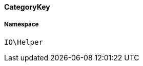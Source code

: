 :table-caption!:
:example-caption!:
:source-highlighter: prettify
:sectids!:

[[io__categorykey]]
==== CategoryKey





===== Namespace

`IO\Helper`





